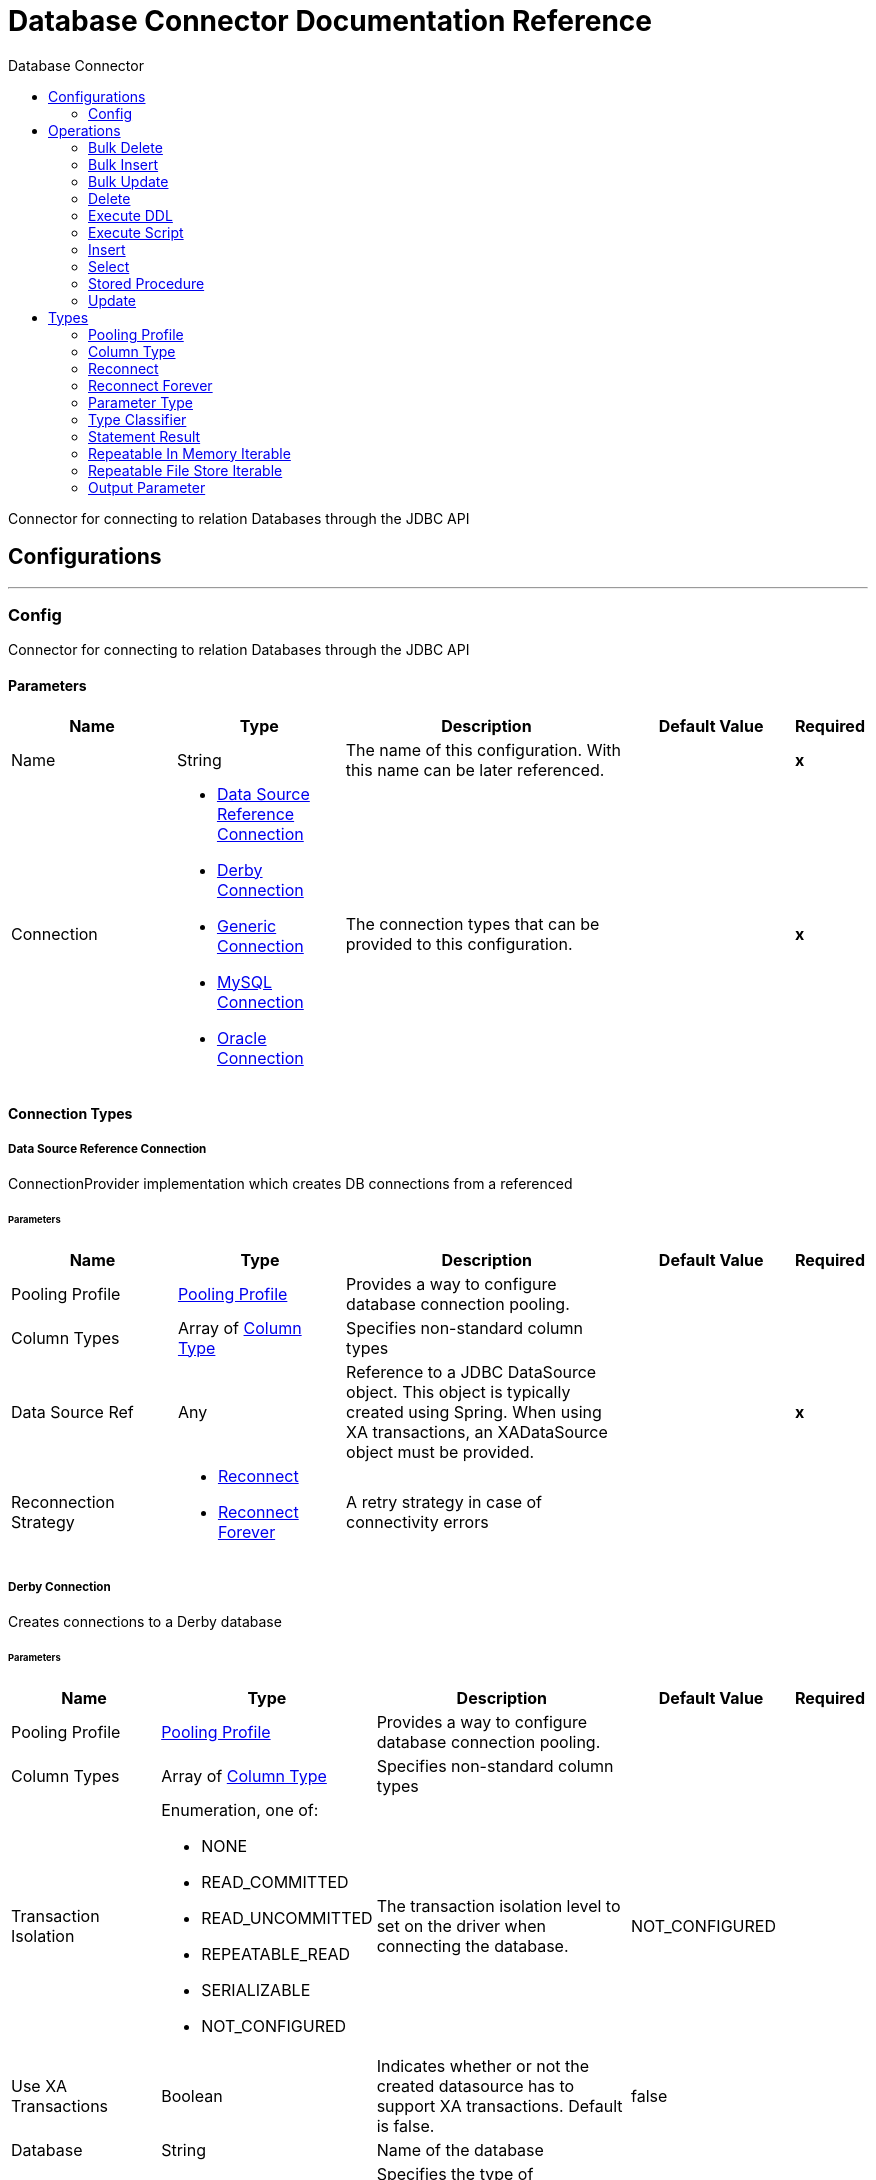 :toc:               left
:toc-title:         Database Connector
:toclevels:         2
:last-update-label!:
:docinfo:
:source-highlighter: coderay
:icons: font


= Database Connector Documentation Reference

+++
Connector for connecting to relation Databases through the JDBC API
+++


== Configurations
---
[[config]]
=== Config

+++
Connector for connecting to relation Databases through the JDBC API
+++

==== Parameters
[cols=".^20%,.^20%,.^35%,.^20%,^.^5%", options="header"]
|======================
| Name | Type | Description | Default Value | Required
|Name | String | The name of this configuration. With this name can be later referenced. | | *x*{nbsp}
| Connection a| * <<config_data-source, Data Source Reference Connection>> {nbsp}
* <<config_derby, Derby Connection>> {nbsp}
* <<config_generic, Generic Connection>> {nbsp}
* <<config_my-sql, MySQL Connection>> {nbsp}
* <<config_oracle, Oracle Connection>> {nbsp}
 | The connection types that can be provided to this configuration. | | *x*{nbsp}
|======================

==== Connection Types
[[config_data-source]]
===== Data Source Reference Connection

+++
ConnectionProvider implementation which creates DB connections from a referenced
+++

====== Parameters
[cols=".^20%,.^20%,.^35%,.^20%,^.^5%", options="header"]
|======================
| Name | Type | Description | Default Value | Required
| Pooling Profile a| <<pooling-profile>> |  +++Provides a way to configure database connection pooling.+++ |  | {nbsp}
| Column Types a| Array of <<ColumnType>> |  +++Specifies non-standard column types+++ |  | {nbsp}
| Data Source Ref a| Any |  +++Reference to a JDBC DataSource object. This object is typically created using Spring.
When using XA transactions, an XADataSource object must be provided.+++ |  | *x*{nbsp}
| Reconnection Strategy a| * <<reconnect>>
* <<reconnect-forever>> |  +++A retry strategy in case of connectivity errors+++ |  | {nbsp}
|======================
[[config_derby]]
===== Derby Connection

+++
Creates connections to a Derby database
+++

====== Parameters
[cols=".^20%,.^20%,.^35%,.^20%,^.^5%", options="header"]
|======================
| Name | Type | Description | Default Value | Required
| Pooling Profile a| <<pooling-profile>> |  +++Provides a way to configure database connection pooling.+++ |  | {nbsp}
| Column Types a| Array of <<ColumnType>> |  +++Specifies non-standard column types+++ |  | {nbsp}
| Transaction Isolation a| Enumeration, one of:

** NONE
** READ_COMMITTED
** READ_UNCOMMITTED
** REPEATABLE_READ
** SERIALIZABLE
** NOT_CONFIGURED |  +++The transaction isolation level to set on the driver when connecting the database.+++ |  +++NOT_CONFIGURED+++ | {nbsp}
| Use XA Transactions a| Boolean |  +++Indicates whether or not the created datasource has to support XA transactions. Default is false.+++ |  +++false+++ | {nbsp}
| Database a| String |  +++Name of the database+++ |  | {nbsp}
| Subsub Protocol a| String |  +++Specifies the type of SubsubProtocol to be used by Derby. The available options are:
'directory', 'memory', 'classpath' and 'jar'.+++ |  +++directory+++ | {nbsp}
| Create a| Boolean |  +++Indicates if the database should be created if it this not exist.+++ |  +++false+++ | {nbsp}
| Connection Properties a| Object |  +++Specifies a list of custom key-value connectionProperties for the config.+++ |  | {nbsp}
| Reconnection Strategy a| * <<reconnect>>
* <<reconnect-forever>> |  +++A retry strategy in case of connectivity errors+++ |  | {nbsp}
|======================
[[config_generic]]
===== Generic Connection

+++
ConnectionProvider that creates connections for any kind of database using a JDBC URL
and the required JDBC Driver Class
+++

====== Parameters
[cols=".^20%,.^20%,.^35%,.^20%,^.^5%", options="header"]
|======================
| Name | Type | Description | Default Value | Required
| Pooling Profile a| <<pooling-profile>> |  +++Provides a way to configure database connection pooling.+++ |  | {nbsp}
| Column Types a| Array of <<ColumnType>> |  +++Specifies non-standard column types+++ |  | {nbsp}
| Transaction Isolation a| Enumeration, one of:

** NONE
** READ_COMMITTED
** READ_UNCOMMITTED
** REPEATABLE_READ
** SERIALIZABLE
** NOT_CONFIGURED |  +++The transaction isolation level to set on the driver when connecting the database.+++ |  +++NOT_CONFIGURED+++ | {nbsp}
| Use XA Transactions a| Boolean |  +++Indicates whether or not the created datasource has to support XA transactions. Default is false.+++ |  +++false+++ | {nbsp}
| URL a| String |  +++JDBC URL to be used to connect to the database.+++ |  | *x*{nbsp}
| Driver Class Name a| String |  +++Fully-qualified name of the database driver class.+++ |  | *x*{nbsp}
| Reconnection Strategy a| * <<reconnect>>
* <<reconnect-forever>> |  +++A retry strategy in case of connectivity errors+++ |  | {nbsp}
|======================
[[config_my-sql]]
===== MySQL Connection

+++
Creates connections to a MySQL database.
+++

====== Parameters
[cols=".^20%,.^20%,.^35%,.^20%,^.^5%", options="header"]
|======================
| Name | Type | Description | Default Value | Required
| Pooling Profile a| <<pooling-profile>> |  +++Provides a way to configure database connection pooling.+++ |  | {nbsp}
| Column Types a| Array of <<ColumnType>> |  +++Specifies non-standard column types+++ |  | {nbsp}
| Transaction Isolation a| Enumeration, one of:

** NONE
** READ_COMMITTED
** READ_UNCOMMITTED
** REPEATABLE_READ
** SERIALIZABLE
** NOT_CONFIGURED |  +++The transaction isolation level to set on the driver when connecting the database.+++ |  +++NOT_CONFIGURED+++ | {nbsp}
| Use XA Transactions a| Boolean |  +++Indicates whether or not the created datasource has to support XA transactions. Default is false.+++ |  +++false+++ | {nbsp}
| Host a| String |  +++Configures the host of the database+++ |  | *x*{nbsp}
| Port a| Number |  +++Configures the port of the database+++ |  | *x*{nbsp}
| User a| String |  +++The user that is used for authentication against the database+++ |  | {nbsp}
| Password a| String |  +++The password that is used for authentication against the database+++ |  | {nbsp}
| Database a| String |  +++The name of the database+++ |  | {nbsp}
| Connection Properties a| Object |  +++Specifies a list of custom key-value connectionProperties for the config.+++ |  | {nbsp}
| Reconnection Strategy a| * <<reconnect>>
* <<reconnect-forever>> |  +++A retry strategy in case of connectivity errors+++ |  | {nbsp}
|======================
[[config_oracle]]
===== Oracle Connection

+++
Creates connections to a Oracle database
+++

====== Parameters
[cols=".^20%,.^20%,.^35%,.^20%,^.^5%", options="header"]
|======================
| Name | Type | Description | Default Value | Required
| Pooling Profile a| <<pooling-profile>> |  +++Provides a way to configure database connection pooling.+++ |  | {nbsp}
| Column Types a| Array of <<ColumnType>> |  +++Specifies non-standard column types+++ |  | {nbsp}
| Transaction Isolation a| Enumeration, one of:

** NONE
** READ_COMMITTED
** READ_UNCOMMITTED
** REPEATABLE_READ
** SERIALIZABLE
** NOT_CONFIGURED |  +++The transaction isolation level to set on the driver when connecting the database.+++ |  +++NOT_CONFIGURED+++ | {nbsp}
| Use XA Transactions a| Boolean |  +++Indicates whether or not the created datasource has to support XA transactions. Default is false.+++ |  +++false+++ | {nbsp}
| Host a| String |  +++Configures the host of the database+++ |  | *x*{nbsp}
| Port a| Number |  +++Configures the port of the database+++ |  +++1521+++ | {nbsp}
| User a| String |  +++The user that is used for authentication against the database+++ |  | {nbsp}
| Password a| String |  +++The password that is used for authentication against the database+++ |  | {nbsp}
| Instance a| String |  +++The name of the database instance+++ |  | {nbsp}
| Reconnection Strategy a| * <<reconnect>>
* <<reconnect-forever>> |  +++A retry strategy in case of connectivity errors+++ |  | {nbsp}
|======================

==== Associated Operations
* <<bulkDelete>> {nbsp}
* <<bulkInsert>> {nbsp}
* <<bulkUpdate>> {nbsp}
* <<delete>> {nbsp}
* <<executeDdl>> {nbsp}
* <<executeScript>> {nbsp}
* <<insert>> {nbsp}
* <<select>> {nbsp}
* <<storedProcedure>> {nbsp}
* <<update>> {nbsp}



== Operations

[[bulkDelete]]
=== Bulk Delete
`<http://www.mulesoft.org/schema/mule/db:bulk-delete>`

+++
Allows executing one delete statement various times using different parameter bindings. This happens using one single
Database statement, which has performance advantages compared to executing one single delete operation various times.
contains the parameter names as keys and the value the parameter is bound to.
according to the order in which commands were added to the batch.
+++

==== Parameters
[cols=".^20%,.^20%,.^35%,.^20%,^.^5%", options="header"]
|======================
| Name | Type | Description | Default Value | Required
| Configuration | String | The name of the configuration to use. | | *x*{nbsp}
| Input Parameters a| Array of Object |  +++A List of Maps in which every list item represents a row to be inserted, and the map+++ |  +++#[payload]+++ | {nbsp}
| Transactional Action a| Enumeration, one of:

** ALWAYS_JOIN
** JOIN_IF_POSSIBLE
** NOT_SUPPORTED |  +++The type of joining action that operations can take regarding transactions.+++ |  +++JOIN_IF_POSSIBLE+++ | {nbsp}
| Query Timeout a| Number |  +++Indicates the minimum amount of time before the JDBC driver attempts to cancel a running statement. No timeout is used by
default.+++ |  +++0+++ | {nbsp}
| Query Timeout Unit a| Enumeration, one of:

** NANOSECONDS
** MICROSECONDS
** MILLISECONDS
** SECONDS
** MINUTES
** HOURS
** DAYS |  +++A TimeUnit which qualifies the #queryTimeout+++ |  +++SECONDS+++ | {nbsp}
| Fetch Size a| Number |  +++Indicates how many rows to fetch from the database when rows are read from a resultSet. This property is required when
streaming is true; in that case a default value (10) is used.+++ |  | {nbsp}
| Max Rows a| Number |  +++Sets the limit for the maximum number of rows that any ResultSet object generated by this message processor can contain for
the given number. If the limit is exceeded, the excess rows are silently dropped.+++ |  | {nbsp}
| SQL Query Text a| String |  +++The text of the SQL query to be executed+++ |  | {nbsp}
| Parameter Types a| Array of <<ParameterType>> |  +++Allows to optionally specify the type of one or more of the parameters in the query. If provided, you're not even required to
reference all of the parameters, but you cannot reference a parameter not present in the input values+++ |  | {nbsp}
| Target Variable a| String |  +++The name of a variable on which the operation's output will be placed+++ |  | {nbsp}
|======================

==== Output
[cols=".^50%,.^50%"]
|======================
| *Type* a| Array of Number
|======================

==== For Configurations.
* <<config>> {nbsp}

==== Throws
* DB:CONNECTIVITY {nbsp}
* DB:RETRY_EXHAUSTED {nbsp}


[[bulkInsert]]
=== Bulk Insert
`<http://www.mulesoft.org/schema/mule/db:bulk-insert>`

+++
Allows executing one insert statement various times using different parameter bindings. This happens using one single
Database statement, which has performance advantages compared to executing one single update operation various times.
contains the parameter names as keys and the value the parameter is bound to.
according to the order in which commands were added to the batch.
+++

==== Parameters
[cols=".^20%,.^20%,.^35%,.^20%,^.^5%", options="header"]
|======================
| Name | Type | Description | Default Value | Required
| Configuration | String | The name of the configuration to use. | | *x*{nbsp}
| Input Parameters a| Array of Object |  +++A List of Maps in which every list item represents a row to be inserted, and the map+++ |  +++#[payload]+++ | {nbsp}
| Transactional Action a| Enumeration, one of:

** ALWAYS_JOIN
** JOIN_IF_POSSIBLE
** NOT_SUPPORTED |  +++The type of joining action that operations can take regarding transactions.+++ |  +++JOIN_IF_POSSIBLE+++ | {nbsp}
| Query Timeout a| Number |  +++Indicates the minimum amount of time before the JDBC driver attempts to cancel a running statement. No timeout is used by
default.+++ |  +++0+++ | {nbsp}
| Query Timeout Unit a| Enumeration, one of:

** NANOSECONDS
** MICROSECONDS
** MILLISECONDS
** SECONDS
** MINUTES
** HOURS
** DAYS |  +++A TimeUnit which qualifies the #queryTimeout+++ |  +++SECONDS+++ | {nbsp}
| Fetch Size a| Number |  +++Indicates how many rows to fetch from the database when rows are read from a resultSet. This property is required when
streaming is true; in that case a default value (10) is used.+++ |  | {nbsp}
| Max Rows a| Number |  +++Sets the limit for the maximum number of rows that any ResultSet object generated by this message processor can contain for
the given number. If the limit is exceeded, the excess rows are silently dropped.+++ |  | {nbsp}
| SQL Query Text a| String |  +++The text of the SQL query to be executed+++ |  | {nbsp}
| Parameter Types a| Array of <<ParameterType>> |  +++Allows to optionally specify the type of one or more of the parameters in the query. If provided, you're not even required to
reference all of the parameters, but you cannot reference a parameter not present in the input values+++ |  | {nbsp}
| Target Variable a| String |  +++The name of a variable on which the operation's output will be placed+++ |  | {nbsp}
|======================

==== Output
[cols=".^50%,.^50%"]
|======================
| *Type* a| Array of Number
|======================

==== For Configurations.
* <<config>> {nbsp}

==== Throws
* DB:CONNECTIVITY {nbsp}
* DB:RETRY_EXHAUSTED {nbsp}


[[bulkUpdate]]
=== Bulk Update
`<http://www.mulesoft.org/schema/mule/db:bulk-update>`

+++
Allows executing one update statement various times using different parameter bindings. This happens using one single
Database statement, which has performance advantages compared to executing one single update operation various times.
contains the parameter names as keys and the value the parameter is bound to.
according to the order in which commands were added to the batch.
+++

==== Parameters
[cols=".^20%,.^20%,.^35%,.^20%,^.^5%", options="header"]
|======================
| Name | Type | Description | Default Value | Required
| Configuration | String | The name of the configuration to use. | | *x*{nbsp}
| Input Parameters a| Array of Object |  +++A List of Maps in which every list item represents a row to be inserted, and the map+++ |  +++#[payload]+++ | {nbsp}
| Transactional Action a| Enumeration, one of:

** ALWAYS_JOIN
** JOIN_IF_POSSIBLE
** NOT_SUPPORTED |  +++The type of joining action that operations can take regarding transactions.+++ |  +++JOIN_IF_POSSIBLE+++ | {nbsp}
| Query Timeout a| Number |  +++Indicates the minimum amount of time before the JDBC driver attempts to cancel a running statement. No timeout is used by
default.+++ |  +++0+++ | {nbsp}
| Query Timeout Unit a| Enumeration, one of:

** NANOSECONDS
** MICROSECONDS
** MILLISECONDS
** SECONDS
** MINUTES
** HOURS
** DAYS |  +++A TimeUnit which qualifies the #queryTimeout+++ |  +++SECONDS+++ | {nbsp}
| Fetch Size a| Number |  +++Indicates how many rows to fetch from the database when rows are read from a resultSet. This property is required when
streaming is true; in that case a default value (10) is used.+++ |  | {nbsp}
| Max Rows a| Number |  +++Sets the limit for the maximum number of rows that any ResultSet object generated by this message processor can contain for
the given number. If the limit is exceeded, the excess rows are silently dropped.+++ |  | {nbsp}
| SQL Query Text a| String |  +++The text of the SQL query to be executed+++ |  | {nbsp}
| Parameter Types a| Array of <<ParameterType>> |  +++Allows to optionally specify the type of one or more of the parameters in the query. If provided, you're not even required to
reference all of the parameters, but you cannot reference a parameter not present in the input values+++ |  | {nbsp}
| Target Variable a| String |  +++The name of a variable on which the operation's output will be placed+++ |  | {nbsp}
|======================

==== Output
[cols=".^50%,.^50%"]
|======================
| *Type* a| Array of Number
|======================

==== For Configurations.
* <<config>> {nbsp}

==== Throws
* DB:CONNECTIVITY {nbsp}
* DB:RETRY_EXHAUSTED {nbsp}


[[delete]]
=== Delete
`<http://www.mulesoft.org/schema/mule/db:delete>`

+++
Deletes data in a database.
+++

==== Parameters
[cols=".^20%,.^20%,.^35%,.^20%,^.^5%", options="header"]
|======================
| Name | Type | Description | Default Value | Required
| Configuration | String | The name of the configuration to use. | | *x*{nbsp}
| Transactional Action a| Enumeration, one of:

** ALWAYS_JOIN
** JOIN_IF_POSSIBLE
** NOT_SUPPORTED |  +++The type of joining action that operations can take regarding transactions.+++ |  +++JOIN_IF_POSSIBLE+++ | {nbsp}
| Query Timeout a| Number |  +++Indicates the minimum amount of time before the JDBC driver attempts to cancel a running statement. No timeout is used by
default.+++ |  +++0+++ | {nbsp}
| Query Timeout Unit a| Enumeration, one of:

** NANOSECONDS
** MICROSECONDS
** MILLISECONDS
** SECONDS
** MINUTES
** HOURS
** DAYS |  +++A TimeUnit which qualifies the #queryTimeout+++ |  +++SECONDS+++ | {nbsp}
| Fetch Size a| Number |  +++Indicates how many rows to fetch from the database when rows are read from a resultSet. This property is required when
streaming is true; in that case a default value (10) is used.+++ |  | {nbsp}
| Max Rows a| Number |  +++Sets the limit for the maximum number of rows that any ResultSet object generated by this message processor can contain for
the given number. If the limit is exceeded, the excess rows are silently dropped.+++ |  | {nbsp}
| SQL Query Text a| String |  +++The text of the SQL query to be executed+++ |  | {nbsp}
| Parameter Types a| Array of <<ParameterType>> |  +++Allows to optionally specify the type of one or more of the parameters in the query. If provided, you're not even required to
reference all of the parameters, but you cannot reference a parameter not present in the input values+++ |  | {nbsp}
| Input Parameters a| Object |  +++A Map which keys are the name of an input parameter to be set on the JDBC prepared statement.
Each parameter should
be referenced in the sql text using a semicolon prefix (E.g: where id = :myParamName)).
<p>
The map's values will contain the actual assignation for each parameter.+++ |  +++#[{}]+++ | {nbsp}
| Target Variable a| String |  +++The name of a variable on which the operation's output will be placed+++ |  | {nbsp}
|======================

==== Output
[cols=".^50%,.^50%"]
|======================
| *Type* a| Number
|======================

==== For Configurations.
* <<config>> {nbsp}

==== Throws
* DB:CONNECTIVITY {nbsp}
* DB:RETRY_EXHAUSTED {nbsp}


[[executeDdl]]
=== Execute DDL
`<http://www.mulesoft.org/schema/mule/db:execute-ddl>`

+++
Enables execution of DDL queries against a database.
+++

==== Parameters
[cols=".^20%,.^20%,.^35%,.^20%,^.^5%", options="header"]
|======================
| Name | Type | Description | Default Value | Required
| Configuration | String | The name of the configuration to use. | | *x*{nbsp}
| SQL Query Text a| String |  +++The text of the SQL query to be executed+++ |  | *x*{nbsp}
| Transactional Action a| Enumeration, one of:

** ALWAYS_JOIN
** JOIN_IF_POSSIBLE
** NOT_SUPPORTED |  +++The type of joining action that operations can take regarding transactions.+++ |  +++JOIN_IF_POSSIBLE+++ | {nbsp}
| Query Timeout a| Number |  +++Indicates the minimum amount of time before the JDBC driver attempts to cancel a running statement. No timeout is used by
default.+++ |  +++0+++ | {nbsp}
| Query Timeout Unit a| Enumeration, one of:

** NANOSECONDS
** MICROSECONDS
** MILLISECONDS
** SECONDS
** MINUTES
** HOURS
** DAYS |  +++A TimeUnit which qualifies the #queryTimeout+++ |  +++SECONDS+++ | {nbsp}
| Fetch Size a| Number |  +++Indicates how many rows to fetch from the database when rows are read from a resultSet. This property is required when
streaming is true; in that case a default value (10) is used.+++ |  | {nbsp}
| Max Rows a| Number |  +++Sets the limit for the maximum number of rows that any ResultSet object generated by this message processor can contain for
the given number. If the limit is exceeded, the excess rows are silently dropped.+++ |  | {nbsp}
| Target Variable a| String |  +++The name of a variable on which the operation's output will be placed+++ |  | {nbsp}
|======================

==== Output
[cols=".^50%,.^50%"]
|======================
| *Type* a| Number
|======================

==== For Configurations.
* <<config>> {nbsp}

==== Throws
* DB:CONNECTIVITY {nbsp}
* DB:RETRY_EXHAUSTED {nbsp}


[[executeScript]]
=== Execute Script
`<http://www.mulesoft.org/schema/mule/db:execute-script>`

+++
Executes a SQL script in one single Database statement. The script is executed as provided by the user, without any parameter
binding.
according to the order in which commands were added to the batch.
+++

==== Parameters
[cols=".^20%,.^20%,.^35%,.^20%,^.^5%", options="header"]
|======================
| Name | Type | Description | Default Value | Required
| Configuration | String | The name of the configuration to use. | | *x*{nbsp}
| Transactional Action a| Enumeration, one of:

** ALWAYS_JOIN
** JOIN_IF_POSSIBLE
** NOT_SUPPORTED |  +++The type of joining action that operations can take regarding transactions.+++ |  +++JOIN_IF_POSSIBLE+++ | {nbsp}
| SQL Query Text a| String |  +++The text of the SQL query to be executed+++ |  | {nbsp}
| Script Path a| String |  +++The location of a file to load. The file can point to a resource on the classpath or on a disk.+++ |  | {nbsp}
| Query Timeout a| Number |  +++Indicates the minimum amount of time before the JDBC driver attempts to cancel a running statement. No timeout is used by
default.+++ |  +++0+++ | {nbsp}
| Query Timeout Unit a| Enumeration, one of:

** NANOSECONDS
** MICROSECONDS
** MILLISECONDS
** SECONDS
** MINUTES
** HOURS
** DAYS |  +++A TimeUnit which qualifies the #queryTimeout+++ |  +++SECONDS+++ | {nbsp}
| Fetch Size a| Number |  +++Indicates how many rows to fetch from the database when rows are read from a resultSet. This property is required when
streaming is true; in that case a default value (10) is used.+++ |  | {nbsp}
| Max Rows a| Number |  +++Sets the limit for the maximum number of rows that any ResultSet object generated by this message processor can contain for
the given number. If the limit is exceeded, the excess rows are silently dropped.+++ |  | {nbsp}
| Target Variable a| String |  +++The name of a variable on which the operation's output will be placed+++ |  | {nbsp}
|======================

==== Output
[cols=".^50%,.^50%"]
|======================
| *Type* a| Array of Number
|======================

==== For Configurations.
* <<config>> {nbsp}

==== Throws
* DB:CONNECTIVITY {nbsp}
* DB:RETRY_EXHAUSTED {nbsp}


[[insert]]
=== Insert
`<http://www.mulesoft.org/schema/mule/db:insert>`

+++
Inserts data into a Database
+++

==== Parameters
[cols=".^20%,.^20%,.^35%,.^20%,^.^5%", options="header"]
|======================
| Name | Type | Description | Default Value | Required
| Configuration | String | The name of the configuration to use. | | *x*{nbsp}
| Transactional Action a| Enumeration, one of:

** ALWAYS_JOIN
** JOIN_IF_POSSIBLE
** NOT_SUPPORTED |  +++The type of joining action that operations can take regarding transactions.+++ |  +++JOIN_IF_POSSIBLE+++ | {nbsp}
| Query Timeout a| Number |  +++Indicates the minimum amount of time before the JDBC driver attempts to cancel a running statement. No timeout is used by
default.+++ |  +++0+++ | {nbsp}
| Query Timeout Unit a| Enumeration, one of:

** NANOSECONDS
** MICROSECONDS
** MILLISECONDS
** SECONDS
** MINUTES
** HOURS
** DAYS |  +++A TimeUnit which qualifies the #queryTimeout+++ |  +++SECONDS+++ | {nbsp}
| Fetch Size a| Number |  +++Indicates how many rows to fetch from the database when rows are read from a resultSet. This property is required when
streaming is true; in that case a default value (10) is used.+++ |  | {nbsp}
| Max Rows a| Number |  +++Sets the limit for the maximum number of rows that any ResultSet object generated by this message processor can contain for
the given number. If the limit is exceeded, the excess rows are silently dropped.+++ |  | {nbsp}
| SQL Query Text a| String |  +++The text of the SQL query to be executed+++ |  | {nbsp}
| Parameter Types a| Array of <<ParameterType>> |  +++Allows to optionally specify the type of one or more of the parameters in the query. If provided, you're not even required to
reference all of the parameters, but you cannot reference a parameter not present in the input values+++ |  | {nbsp}
| Input Parameters a| Object |  +++A Map which keys are the name of an input parameter to be set on the JDBC prepared statement.
Each parameter should
be referenced in the sql text using a semicolon prefix (E.g: where id = :myParamName)).
<p>
The map's values will contain the actual assignation for each parameter.+++ |  +++#[{}]+++ | {nbsp}
| Auto Generate Keys a| Boolean |  +++Indicates when to make auto-generated keys available for retrieval.+++ |  +++false+++ | {nbsp}
| Auto Generated Keys Column Indexes a| Array of Number |  +++List of column indexes that indicates which auto-generated keys to make available for retrieval.+++ |  | {nbsp}
| Auto Generated Keys Column Names a| Array of String |  +++List of column names that indicates which auto-generated keys should be made available for retrieval.+++ |  | {nbsp}
| Target Variable a| String |  +++The name of a variable on which the operation's output will be placed+++ |  | {nbsp}
|======================

==== Output
[cols=".^50%,.^50%"]
|======================
| *Type* a| <<StatementResult>>
|======================

==== For Configurations.
* <<config>> {nbsp}

==== Throws
* DB:CONNECTIVITY {nbsp}
* DB:RETRY_EXHAUSTED {nbsp}


[[select]]
=== Select
`<http://www.mulesoft.org/schema/mule/db:select>`

+++
Selects data from a database.
Streaming is automatically applied to avoid preemptive consumption of such results, which may lead
to performance and memory issues.
+++

==== Parameters
[cols=".^20%,.^20%,.^35%,.^20%,^.^5%", options="header"]
|======================
| Name | Type | Description | Default Value | Required
| Configuration | String | The name of the configuration to use. | | *x*{nbsp}
| Transactional Action a| Enumeration, one of:

** ALWAYS_JOIN
** JOIN_IF_POSSIBLE
** NOT_SUPPORTED |  +++The type of joining action that operations can take regarding transactions.+++ |  +++JOIN_IF_POSSIBLE+++ | {nbsp}
| Streaming Strategy a| * <<repeatable-in-memory-iterable>>
* <<repeatable-file-store-iterable>>
* <<non-repeatable-iterable>> |  +++Configure if repeatable streams should be used and their behaviour+++ |  | {nbsp}
| Query Timeout a| Number |  +++Indicates the minimum amount of time before the JDBC driver attempts to cancel a running statement. No timeout is used by
default.+++ |  +++0+++ | {nbsp}
| Query Timeout Unit a| Enumeration, one of:

** NANOSECONDS
** MICROSECONDS
** MILLISECONDS
** SECONDS
** MINUTES
** HOURS
** DAYS |  +++A TimeUnit which qualifies the #queryTimeout+++ |  +++SECONDS+++ | {nbsp}
| Fetch Size a| Number |  +++Indicates how many rows to fetch from the database when rows are read from a resultSet. This property is required when
streaming is true; in that case a default value (10) is used.+++ |  | {nbsp}
| Max Rows a| Number |  +++Sets the limit for the maximum number of rows that any ResultSet object generated by this message processor can contain for
the given number. If the limit is exceeded, the excess rows are silently dropped.+++ |  | {nbsp}
| SQL Query Text a| String |  +++The text of the SQL query to be executed+++ |  | {nbsp}
| Parameter Types a| Array of <<ParameterType>> |  +++Allows to optionally specify the type of one or more of the parameters in the query. If provided, you're not even required to
reference all of the parameters, but you cannot reference a parameter not present in the input values+++ |  | {nbsp}
| Input Parameters a| Object |  +++A Map which keys are the name of an input parameter to be set on the JDBC prepared statement.
Each parameter should
be referenced in the sql text using a semicolon prefix (E.g: where id = :myParamName)).
<p>
The map's values will contain the actual assignation for each parameter.+++ |  +++#[{}]+++ | {nbsp}
| Target Variable a| String |  +++The name of a variable on which the operation's output will be placed+++ |  | {nbsp}
|======================

==== Output
[cols=".^50%,.^50%"]
|======================
| *Type* a| Array of Object
|======================

==== For Configurations.
* <<config>> {nbsp}



[[storedProcedure]]
=== Stored Procedure
`<http://www.mulesoft.org/schema/mule/db:stored-procedure>`

+++
Invokes a Stored Procedure on the database.
<p>
When the stored procedure returns one or more ResultSet instances, streaming
is automatically applied to avoid preemptive consumption of such results, which may lead
to performance and memory issues.
+++

==== Parameters
[cols=".^20%,.^20%,.^35%,.^20%,^.^5%", options="header"]
|======================
| Name | Type | Description | Default Value | Required
| Configuration | String | The name of the configuration to use. | | *x*{nbsp}
| Transactional Action a| Enumeration, one of:

** ALWAYS_JOIN
** JOIN_IF_POSSIBLE
** NOT_SUPPORTED |  +++The type of joining action that operations can take regarding transactions.+++ |  +++JOIN_IF_POSSIBLE+++ | {nbsp}
| Query Timeout a| Number |  +++Indicates the minimum amount of time before the JDBC driver attempts to cancel a running statement. No timeout is used by
default.+++ |  +++0+++ | {nbsp}
| Query Timeout Unit a| Enumeration, one of:

** NANOSECONDS
** MICROSECONDS
** MILLISECONDS
** SECONDS
** MINUTES
** HOURS
** DAYS |  +++A TimeUnit which qualifies the #queryTimeout+++ |  +++SECONDS+++ | {nbsp}
| Fetch Size a| Number |  +++Indicates how many rows to fetch from the database when rows are read from a resultSet. This property is required when
streaming is true; in that case a default value (10) is used.+++ |  | {nbsp}
| Max Rows a| Number |  +++Sets the limit for the maximum number of rows that any ResultSet object generated by this message processor can contain for
the given number. If the limit is exceeded, the excess rows are silently dropped.+++ |  | {nbsp}
| SQL Query Text a| String |  +++The text of the SQL query to be executed+++ |  | {nbsp}
| Parameter Types a| Array of <<ParameterType>> |  +++Allows to optionally specify the type of one or more of the parameters in the query. If provided, you're not even required to
reference all of the parameters, but you cannot reference a parameter not present in the input values+++ |  | {nbsp}
| Input Parameters a| Object |  +++A Map which keys are the name of an input parameter to be set on the JDBC prepared statement.
Each parameter should
be referenced in the sql text using a semicolon prefix (E.g: where id = :myParamName)).
<p>
The map's values will contain the actual assignation for each parameter.+++ |  +++#[{}]+++ | {nbsp}
| Input - Output Parameters a| Object |  +++A Map which keys are the name of a parameter to be set on the JDBC prepared statement which is both input and output.
<p>
Each parameter should be referenced in the sql text using a semicolon prefix (E.g: where id = :myParamName)).
<p>
The map's values will contain the actual assignation for each parameter.+++ |  | {nbsp}
| Output Parameters a| Array of <<OutputParameter>> |  +++A list of output parameters to be set on the JDBC prepared
statement. Each parameter should be referenced in the sql
text using a semicolon prefix (E.g: call multiply(:value, :result))+++ |  | {nbsp}
| Auto Generate Keys a| Boolean |  +++Indicates when to make auto-generated keys available for retrieval.+++ |  +++false+++ | {nbsp}
| Auto Generated Keys Column Indexes a| Array of Number |  +++List of column indexes that indicates which auto-generated keys to make available for retrieval.+++ |  | {nbsp}
| Auto Generated Keys Column Names a| Array of String |  +++List of column names that indicates which auto-generated keys should be made available for retrieval.+++ |  | {nbsp}
| Target Variable a| String |  +++The name of a variable on which the operation's output will be placed+++ |  | {nbsp}
|======================

==== Output
[cols=".^50%,.^50%"]
|======================
| *Type* a| Object
|======================

==== For Configurations.
* <<config>> {nbsp}

==== Throws
* DB:CONNECTIVITY {nbsp}
* DB:RETRY_EXHAUSTED {nbsp}


[[update]]
=== Update
`<http://www.mulesoft.org/schema/mule/db:update>`

+++
Updates data in a database.
+++

==== Parameters
[cols=".^20%,.^20%,.^35%,.^20%,^.^5%", options="header"]
|======================
| Name | Type | Description | Default Value | Required
| Configuration | String | The name of the configuration to use. | | *x*{nbsp}
| Transactional Action a| Enumeration, one of:

** ALWAYS_JOIN
** JOIN_IF_POSSIBLE
** NOT_SUPPORTED |  +++The type of joining action that operations can take regarding transactions.+++ |  +++JOIN_IF_POSSIBLE+++ | {nbsp}
| Query Timeout a| Number |  +++Indicates the minimum amount of time before the JDBC driver attempts to cancel a running statement. No timeout is used by
default.+++ |  +++0+++ | {nbsp}
| Query Timeout Unit a| Enumeration, one of:

** NANOSECONDS
** MICROSECONDS
** MILLISECONDS
** SECONDS
** MINUTES
** HOURS
** DAYS |  +++A TimeUnit which qualifies the #queryTimeout+++ |  +++SECONDS+++ | {nbsp}
| Fetch Size a| Number |  +++Indicates how many rows to fetch from the database when rows are read from a resultSet. This property is required when
streaming is true; in that case a default value (10) is used.+++ |  | {nbsp}
| Max Rows a| Number |  +++Sets the limit for the maximum number of rows that any ResultSet object generated by this message processor can contain for
the given number. If the limit is exceeded, the excess rows are silently dropped.+++ |  | {nbsp}
| SQL Query Text a| String |  +++The text of the SQL query to be executed+++ |  | {nbsp}
| Parameter Types a| Array of <<ParameterType>> |  +++Allows to optionally specify the type of one or more of the parameters in the query. If provided, you're not even required to
reference all of the parameters, but you cannot reference a parameter not present in the input values+++ |  | {nbsp}
| Input Parameters a| Object |  +++A Map which keys are the name of an input parameter to be set on the JDBC prepared statement.
Each parameter should
be referenced in the sql text using a semicolon prefix (E.g: where id = :myParamName)).
<p>
The map's values will contain the actual assignation for each parameter.+++ |  +++#[{}]+++ | {nbsp}
| Auto Generate Keys a| Boolean |  +++Indicates when to make auto-generated keys available for retrieval.+++ |  +++false+++ | {nbsp}
| Auto Generated Keys Column Indexes a| Array of Number |  +++List of column indexes that indicates which auto-generated keys to make available for retrieval.+++ |  | {nbsp}
| Auto Generated Keys Column Names a| Array of String |  +++List of column names that indicates which auto-generated keys should be made available for retrieval.+++ |  | {nbsp}
| Target Variable a| String |  +++The name of a variable on which the operation's output will be placed+++ |  | {nbsp}
|======================

==== Output
[cols=".^50%,.^50%"]
|======================
| *Type* a| <<StatementResult>>
|======================

==== For Configurations.
* <<config>> {nbsp}

==== Throws
* DB:CONNECTIVITY {nbsp}
* DB:RETRY_EXHAUSTED {nbsp}



== Types
[[pooling-profile]]
=== Pooling Profile

[cols=".^30%,.^40%,.^30%", options="header"]
|======================
| Field | Type | Default Value
| Max Pool Size a| Number | 5
| Min Pool Size a| Number | 0
| Acquire Increment a| Number | 1
| Prepared Statement Cache Size a| Number | 5
| Max Wait a| Number | 0
| Max Wait Unit a| Enumeration, one of:

** NANOSECONDS
** MICROSECONDS
** MILLISECONDS
** SECONDS
** MINUTES
** HOURS
** DAYS | SECONDS
|======================
    
[[ColumnType]]
=== Column Type

[cols=".^30%,.^40%,.^30%", options="header"]
|======================
| Field | Type | Default Value
| Id a| Number | 
| Type Name a| String | 
| Class Name a| String | 
|======================
    
[[reconnect]]
=== Reconnect

[cols=".^30%,.^40%,.^30%", options="header"]
|======================
| Field | Type | Default Value
| Frequency a| Number | 
| Count a| Number | 
| Blocking a| Boolean | 
|======================
    
[[reconnect-forever]]
=== Reconnect Forever

[cols=".^30%,.^40%,.^30%", options="header"]
|======================
| Field | Type | Default Value
| Frequency a| Number | 
|======================
    
[[ParameterType]]
=== Parameter Type

[cols=".^30%,.^40%,.^30%", options="header"]
|======================
| Field | Type | Default Value
| Key a| String | 
| Type Classifier a| <<TypeClassifier>> | 
|======================
    
[[TypeClassifier]]
=== Type Classifier

[cols=".^30%,.^40%,.^30%", options="header"]
|======================
| Field | Type | Default Value
| Type a| Enumeration, one of:

** BIT
** TINYINT
** SMALLINT
** INTEGER
** BIGINT
** FLOAT
** REAL
** DOUBLE
** NUMERIC
** DECIMAL
** CHAR
** VARCHAR
** LONGVARCHAR
** DATE
** TIME
** TIMESTAMP
** BINARY
** VARBINARY
** LONGVARBINARY
** NULL
** OTHER
** JAVA_OBJECT
** DISTINCT
** STRUCT
** ARRAY
** BLOB
** CLOB
** REF
** DATALINK
** BOOLEAN
** ROWID
** NCHAR
** NVARCHAR
** LONGNVARCHAR
** NCLOB
** SQLXML
** UNKNOWN | 
| Custom Type a| String | 
|======================
    
[[StatementResult]]
=== Statement Result

[cols=".^30%,.^40%,.^30%", options="header"]
|======================
| Field | Type | Default Value
| Affected Rows a| Number | 
| Generated Keys a| Object | 
|======================
    
[[repeatable-in-memory-iterable]]
=== Repeatable In Memory Iterable

[cols=".^30%,.^40%,.^30%", options="header"]
|======================
| Field | Type | Default Value
| Initial Buffer Size a| Number | 
| Buffer Size Increment a| Number | 
| Max Buffer Size a| Number | 
|======================
    
[[repeatable-file-store-iterable]]
=== Repeatable File Store Iterable

[cols=".^30%,.^40%,.^30%", options="header"]
|======================
| Field | Type | Default Value
| Max In Memory Size a| Number | 
| Buffer Unit a| Enumeration, one of:

** BYTE
** KB
** MB
** GB | 
|======================
    
[[OutputParameter]]
=== Output Parameter

[cols=".^30%,.^40%,.^30%", options="header"]
|======================
| Field | Type | Default Value
| Key a| String | 
| Type Classifier a| <<TypeClassifier>> | 
|======================
    


